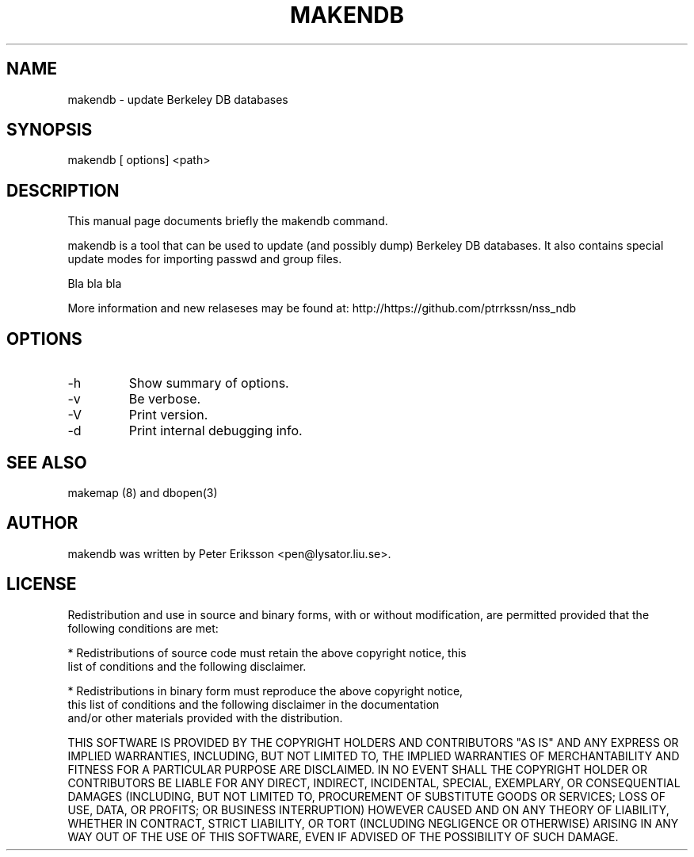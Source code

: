 .\" etc. to Steve Cheng <steve@ggi-project.org>.
.TH "MAKENDB" "1" "7 May 2017" "" ""

.SH NAME
makendb \- update Berkeley DB databases

.SH SYNOPSIS
makendb [ options] <path> 

.SH "DESCRIPTION"
.PP
This manual page documents briefly the
makendb command.
.PP
makendb is a tool that can be used to update
(and possibly dump) Berkeley DB databases. It also contains
special update modes for importing passwd and group
files.
.PP
Bla bla bla
.PP
More information and new relaseses may be found at:
http://https://github.com/ptrrkssn/nss_ndb
.SH "OPTIONS"
.TP
-h
Show summary of options.
.TP
-v
Be verbose.
.TP
-V
Print version.
.TP
-d
Print internal debugging info.
.TP
.SH "SEE ALSO"
.PP
makemap (8) and dbopen(3)
.SH "AUTHOR"
.PP
makendb was written by Peter Eriksson <pen@lysator.liu.se>.
.PP
.SH "LICENSE"
Redistribution and use in source and binary forms, with or without
modification, are permitted provided that the following conditions are met:
.PP
* Redistributions of source code must retain the above copyright notice, this
  list of conditions and the following disclaimer.
.PP
* Redistributions in binary form must reproduce the above copyright notice,
  this list of conditions and the following disclaimer in the documentation
  and/or other materials provided with the distribution.
.PP
THIS SOFTWARE IS PROVIDED BY THE COPYRIGHT HOLDERS AND CONTRIBUTORS "AS IS"
AND ANY EXPRESS OR IMPLIED WARRANTIES, INCLUDING, BUT NOT LIMITED TO, THE
IMPLIED WARRANTIES OF MERCHANTABILITY AND FITNESS FOR A PARTICULAR PURPOSE ARE
DISCLAIMED. IN NO EVENT SHALL THE COPYRIGHT HOLDER OR CONTRIBUTORS BE LIABLE
FOR ANY DIRECT, INDIRECT, INCIDENTAL, SPECIAL, EXEMPLARY, OR CONSEQUENTIAL
DAMAGES (INCLUDING, BUT NOT LIMITED TO, PROCUREMENT OF SUBSTITUTE GOODS OR
SERVICES; LOSS OF USE, DATA, OR PROFITS; OR BUSINESS INTERRUPTION) HOWEVER
CAUSED AND ON ANY THEORY OF LIABILITY, WHETHER IN CONTRACT, STRICT LIABILITY,
OR TORT (INCLUDING NEGLIGENCE OR OTHERWISE) ARISING IN ANY WAY OUT OF THE USE
OF THIS SOFTWARE, EVEN IF ADVISED OF THE POSSIBILITY OF SUCH DAMAGE.
